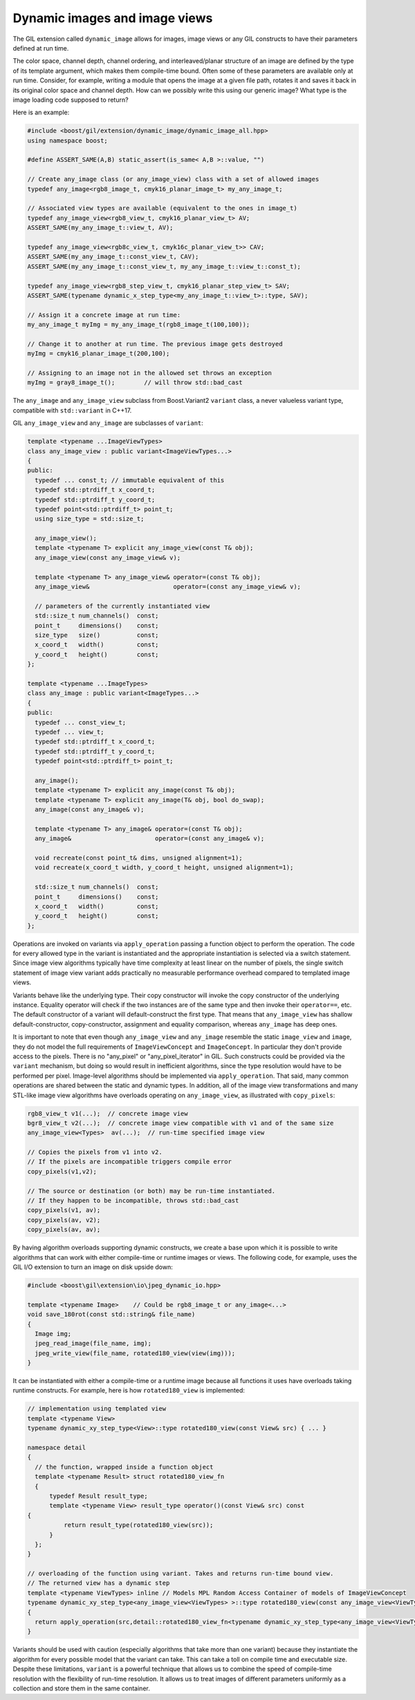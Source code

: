 Dynamic images and image views
==============================

The GIL extension called ``dynamic_image`` allows for images, image views
or any GIL constructs to have their parameters defined at run time.

The color space, channel depth, channel ordering, and interleaved/planar
structure of an image are defined by the type of its template argument, which
makes them compile-time bound. Often some of these parameters are available
only at run time. Consider, for example, writing a module that opens the image
at a given file path, rotates it and saves it back in its original color space
and channel depth. How can we possibly write this using our generic image?
What type is the image loading code supposed to return?

Here is an example:

.. code-block:: cpp

  #include <boost/gil/extension/dynamic_image/dynamic_image_all.hpp>
  using namespace boost;

  #define ASSERT_SAME(A,B) static_assert(is_same< A,B >::value, "")

  // Create any_image class (or any_image_view) class with a set of allowed images
  typedef any_image<rgb8_image_t, cmyk16_planar_image_t> my_any_image_t;

  // Associated view types are available (equivalent to the ones in image_t)
  typedef any_image_view<rgb8_view_t, cmyk16_planar_view_t> AV;
  ASSERT_SAME(my_any_image_t::view_t, AV);

  typedef any_image_view<rgb8c_view_t, cmyk16c_planar_view_t>> CAV;
  ASSERT_SAME(my_any_image_t::const_view_t, CAV);
  ASSERT_SAME(my_any_image_t::const_view_t, my_any_image_t::view_t::const_t);

  typedef any_image_view<rgb8_step_view_t, cmyk16_planar_step_view_t> SAV;
  ASSERT_SAME(typename dynamic_x_step_type<my_any_image_t::view_t>::type, SAV);

  // Assign it a concrete image at run time:
  my_any_image_t myImg = my_any_image_t(rgb8_image_t(100,100));

  // Change it to another at run time. The previous image gets destroyed
  myImg = cmyk16_planar_image_t(200,100);

  // Assigning to an image not in the allowed set throws an exception
  myImg = gray8_image_t();        // will throw std::bad_cast

The ``any_image`` and ``any_image_view`` subclass from Boost.Variant2 ``variant`` class,
a never valueless variant type, compatible with ``std::variant`` in C++17.

GIL ``any_image_view`` and ``any_image`` are subclasses of ``variant``:

.. code-block:: cpp

  template <typename ...ImageViewTypes>
  class any_image_view : public variant<ImageViewTypes...>
  {
  public:
    typedef ... const_t; // immutable equivalent of this
    typedef std::ptrdiff_t x_coord_t;
    typedef std::ptrdiff_t y_coord_t;
    typedef point<std::ptrdiff_t> point_t;
    using size_type = std::size_t;

    any_image_view();
    template <typename T> explicit any_image_view(const T& obj);
    any_image_view(const any_image_view& v);

    template <typename T> any_image_view& operator=(const T& obj);
    any_image_view&                       operator=(const any_image_view& v);

    // parameters of the currently instantiated view
    std::size_t num_channels()  const;
    point_t     dimensions()    const;
    size_type   size()          const;
    x_coord_t   width()         const;
    y_coord_t   height()        const;
  };

  template <typename ...ImageTypes>
  class any_image : public variant<ImageTypes...>
  {
  public:
    typedef ... const_view_t;
    typedef ... view_t;
    typedef std::ptrdiff_t x_coord_t;
    typedef std::ptrdiff_t y_coord_t;
    typedef point<std::ptrdiff_t> point_t;

    any_image();
    template <typename T> explicit any_image(const T& obj);
    template <typename T> explicit any_image(T& obj, bool do_swap);
    any_image(const any_image& v);

    template <typename T> any_image& operator=(const T& obj);
    any_image&                       operator=(const any_image& v);

    void recreate(const point_t& dims, unsigned alignment=1);
    void recreate(x_coord_t width, y_coord_t height, unsigned alignment=1);

    std::size_t num_channels()  const;
    point_t     dimensions()    const;
    x_coord_t   width()         const;
    y_coord_t   height()        const;
  };

Operations are invoked on variants via ``apply_operation`` passing a
function object to perform the operation. The code for every allowed
type in the variant is instantiated and the appropriate instantiation
is selected via a switch statement. Since image view algorithms
typically have time complexity at least linear on the number of
pixels, the single switch statement of image view variant adds
practically no measurable performance overhead compared to templated
image views.

Variants behave like the underlying type. Their copy constructor will
invoke the copy constructor of the underlying instance. Equality
operator will check if the two instances are of the same type and then
invoke their ``operator==``, etc. The default constructor of a variant
will default-construct the first type. That means that
``any_image_view`` has shallow default-constructor, copy-constructor,
assignment and equality comparison, whereas ``any_image`` has deep
ones.

It is important to note that even though ``any_image_view`` and
``any_image`` resemble the static ``image_view`` and ``image``, they
do not model the full requirements of ``ImageViewConcept`` and
``ImageConcept``. In particular they don't provide access to the
pixels. There is no "any_pixel" or "any_pixel_iterator" in GIL. Such
constructs could be provided via the ``variant`` mechanism, but doing
so would result in inefficient algorithms, since the type resolution
would have to be performed per pixel. Image-level algorithms should be
implemented via ``apply_operation``. That said, many common operations
are shared between the static and dynamic types. In addition, all of
the image view transformations and many STL-like image view algorithms
have overloads operating on ``any_image_view``, as illustrated with
``copy_pixels``:

.. code-block:: cpp

  rgb8_view_t v1(...);  // concrete image view
  bgr8_view_t v2(...);  // concrete image view compatible with v1 and of the same size
  any_image_view<Types>  av(...);  // run-time specified image view

  // Copies the pixels from v1 into v2.
  // If the pixels are incompatible triggers compile error
  copy_pixels(v1,v2);

  // The source or destination (or both) may be run-time instantiated.
  // If they happen to be incompatible, throws std::bad_cast
  copy_pixels(v1, av);
  copy_pixels(av, v2);
  copy_pixels(av, av);

By having algorithm overloads supporting dynamic constructs, we create
a base upon which it is possible to write algorithms that can work
with either compile-time or runtime images or views. The following
code, for example, uses the GIL I/O extension to turn an image on disk
upside down:

.. code-block:: cpp

  #include <boost\gil\extension\io\jpeg_dynamic_io.hpp>

  template <typename Image>    // Could be rgb8_image_t or any_image<...>
  void save_180rot(const std::string& file_name)
  {
    Image img;
    jpeg_read_image(file_name, img);
    jpeg_write_view(file_name, rotated180_view(view(img)));
  }

It can be instantiated with either a compile-time or a runtime image
because all functions it uses have overloads taking runtime
constructs. For example, here is how ``rotated180_view`` is
implemented:

.. code-block:: cpp

  // implementation using templated view
  template <typename View>
  typename dynamic_xy_step_type<View>::type rotated180_view(const View& src) { ... }

  namespace detail
  {
    // the function, wrapped inside a function object
    template <typename Result> struct rotated180_view_fn
    {
        typedef Result result_type;
        template <typename View> result_type operator()(const View& src) const
  {
            return result_type(rotated180_view(src));
        }
    };
  }

  // overloading of the function using variant. Takes and returns run-time bound view.
  // The returned view has a dynamic step
  template <typename ViewTypes> inline // Models MPL Random Access Container of models of ImageViewConcept
  typename dynamic_xy_step_type<any_image_view<ViewTypes> >::type rotated180_view(const any_image_view<ViewTypes>& src)
  {
    return apply_operation(src,detail::rotated180_view_fn<typename dynamic_xy_step_type<any_image_view<ViewTypes> >::type>());
  }

Variants should be used with caution (especially algorithms that take
more than one variant) because they instantiate the algorithm for
every possible model that the variant can take. This can take a toll
on compile time and executable size. Despite these limitations,
``variant`` is a powerful technique that allows us to combine the
speed of compile-time resolution with the flexibility of run-time
resolution. It allows us to treat images of different parameters
uniformly as a collection and store them in the same container.
